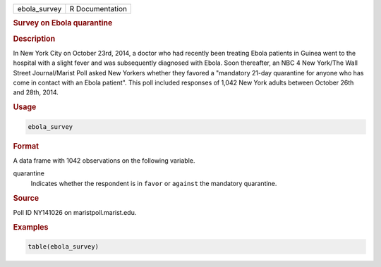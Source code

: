 .. container::

   ============ ===============
   ebola_survey R Documentation
   ============ ===============

   .. rubric:: Survey on Ebola quarantine
      :name: ebola_survey

   .. rubric:: Description
      :name: description

   In New York City on October 23rd, 2014, a doctor who had recently
   been treating Ebola patients in Guinea went to the hospital with a
   slight fever and was subsequently diagnosed with Ebola. Soon
   thereafter, an NBC 4 New York/The Wall Street Journal/Marist Poll
   asked New Yorkers whether they favored a "mandatory 21-day quarantine
   for anyone who has come in contact with an Ebola patient". This poll
   included responses of 1,042 New York adults between October 26th and
   28th, 2014.

   .. rubric:: Usage
      :name: usage

   .. code:: R

      ebola_survey

   .. rubric:: Format
      :name: format

   A data frame with 1042 observations on the following variable.

   quarantine
      Indicates whether the respondent is in ``favor`` or ``against``
      the mandatory quarantine.

   .. rubric:: Source
      :name: source

   Poll ID NY141026 on maristpoll.marist.edu.

   .. rubric:: Examples
      :name: examples

   .. code:: R

      table(ebola_survey)
